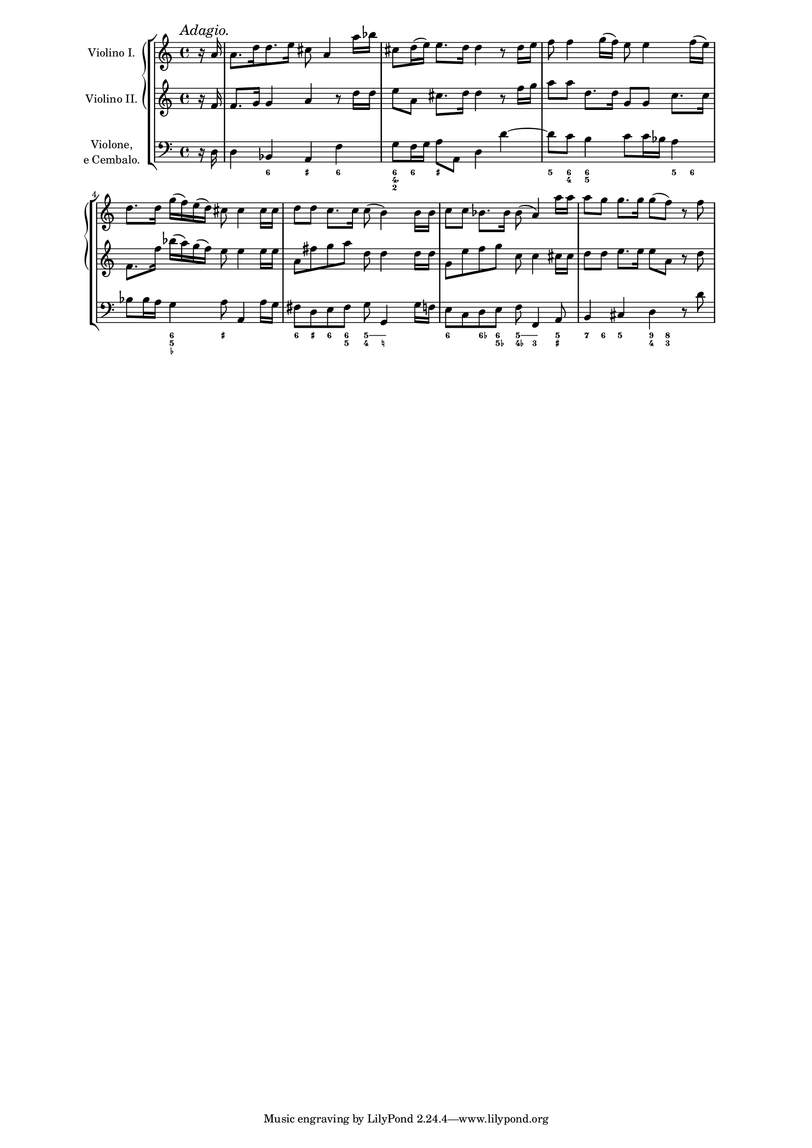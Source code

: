 % Do not edit this file; it is automatically
% generated from Documentation/snippets/new
% This file is in the public domain.
%% Note: this file works from version 2.13.36
\version "2.13.46"
#(set-global-staff-size 15)
\paper {
  ragged-right = ##f
  line-width = 16\cm
  indent = 1.5\cm
}

\layout {
  \context {
    \Score
    \override PaperColumn #'keep-inside-line = ##t
    \override NonMusicalPaperColumn #'keep-inside-line = ##t
  }
}

% NR 2.7.3 Figured bass


\header {
  lsrtags = "headwords"
  texidoc = ""
  doctitle = "headword"
} % begin verbatim


% Arcangelo Corelli, 12 Sonate da Camera, Op. 2
% Sonata II, Allemanda
% measures 1 - 88
% Coded by Neil Puttock; modified by Carl Sorensen

extendOn = \bassFigureExtendersOn
extendOff = \bassFigureExtendersOff

\score {

  \new StaffGroup <<

    \new GrandStaff <<

      \new Staff = "violinoI" {
        \set Staff.instrumentName = \markup {
          \line { Violino I. }
        }
        \time 4/4
        \mark \markup { \italic Adagio. }
        \partial 8
        r16 a'16 |
        a'8. [ d''16 d''8.  e''16 ] cis''8 a'4 a''16 bes''16 |
        cis''8 d''16 ( e'' ) e''8.  d''16 d''4 r8 d''16 e''16 |
        f''8 f''4 g''16 ( f''16 ) e''8 e''4 f''16 ( e''16 ) |
        d''8.  d''16 g''16 ( f''16 ) e''16 ( d''16 ) cis''8
            cis''4 cis''16 cis''16 |
        d''8 d''8 c''8.  c''16 c''8 ( b'4 ) b'16 b'16 |
        c''8 c''8 bes'8.  bes'16 bes'8 ( a'4 ) a''16 a''16 |
        a''8 g''8 g''8.  g''16 g''8 ( f''8 ) r8 f''8 |
      }

      \new Staff = "violinoII" {
        \set Staff.instrumentName = \markup {
          \line { Violino II. }
        }
        \time 4/4
        \partial 8
        r16 f'16 |
        f'8.  g'16 g'4 a'4 r8 d''16 d''16 |
        e''8 a'8 cis''8.  d''16 d''4 r8 f''16 g''16 |
        a''8 a''8 d''8.  d''16 g'8 g'8 c''8.  c''16 |
        f'8.  f''16 bes''16 ( a''16 ) g''16 ( f''16 ) e''8 e''4 e''16 e''16 |
        a'8 fis''8 g''8 a''8 d''8 d''4 d''16 d''16 |
        g'8 e''8 f''8 g''8 c''8 c''4 cis''16 cis''16 |
        d''8 d''8 e''8.  e''16 e''8 a'8 r8 d''8 |
      }

    >>

    \new Staff = "violone" {
      \set Staff.instrumentName = \markup {
        \center-column {
          Violone,
          \line { e Cembalo. }
        }
      }
      \time 4/4
      \clef bass
      \partial 8
      r16 d16 |
      d4 bes,4 a,4 f4 |
      g8 f16 g16 a8 a,8 d4 d'4 ~ |
      d'8 c'8 b4 c'8 c'16 bes16 a4 |
      bes8 bes16 a16 g4 a8 a,4 a16 g16 |
      fis8 d8 e8 fis8 g8 g,4 g16 f16 |
      e8 c8 d8 e8 f8 f,4 a,8 |
      b,4 cis4 d4 r8 d'8 |
    }

    \new FiguredBass \figuremode {
      \set figuredBassAlterationDirection = #RIGHT
      \set figuredBassPlusDirection = #RIGHT
      \override BassFigureAlignment #'stacking-dir = #DOWN
      s8 |
      s4 <6>4 <_+>4 <6>4 |
      <6 4\+ 2>8 <6>8 <_+> s8 s2 |
      <5>8 <6 4>8 <6 5>4 s4 <5>8 <6>8 |
      s4 <6 5 _-> <_+>2 |
      <6>8 <_+>8 <6>8 <6 5>8 <5 4>8 \extendOn <5 _!>8 \extendOff s4 |
      <6>4 <6->8 <6 5->8 <5 4->8 \extendOn <5 3>4 \extendOff <5 _+>8 |
      <7>8 <6>8 <5>4 <9 4>8 <8 3>8 s4 |
    }

  >>

  \layout {
    \context {
      \Score
      \override RehearsalMark #'break-align-symbols = #'(time-signature)
      \override RehearsalMark #'self-alignment-X = #LEFT
      \override TimeSignature #'break-align-anchor-alignment = #LEFT
    }
  }
}
